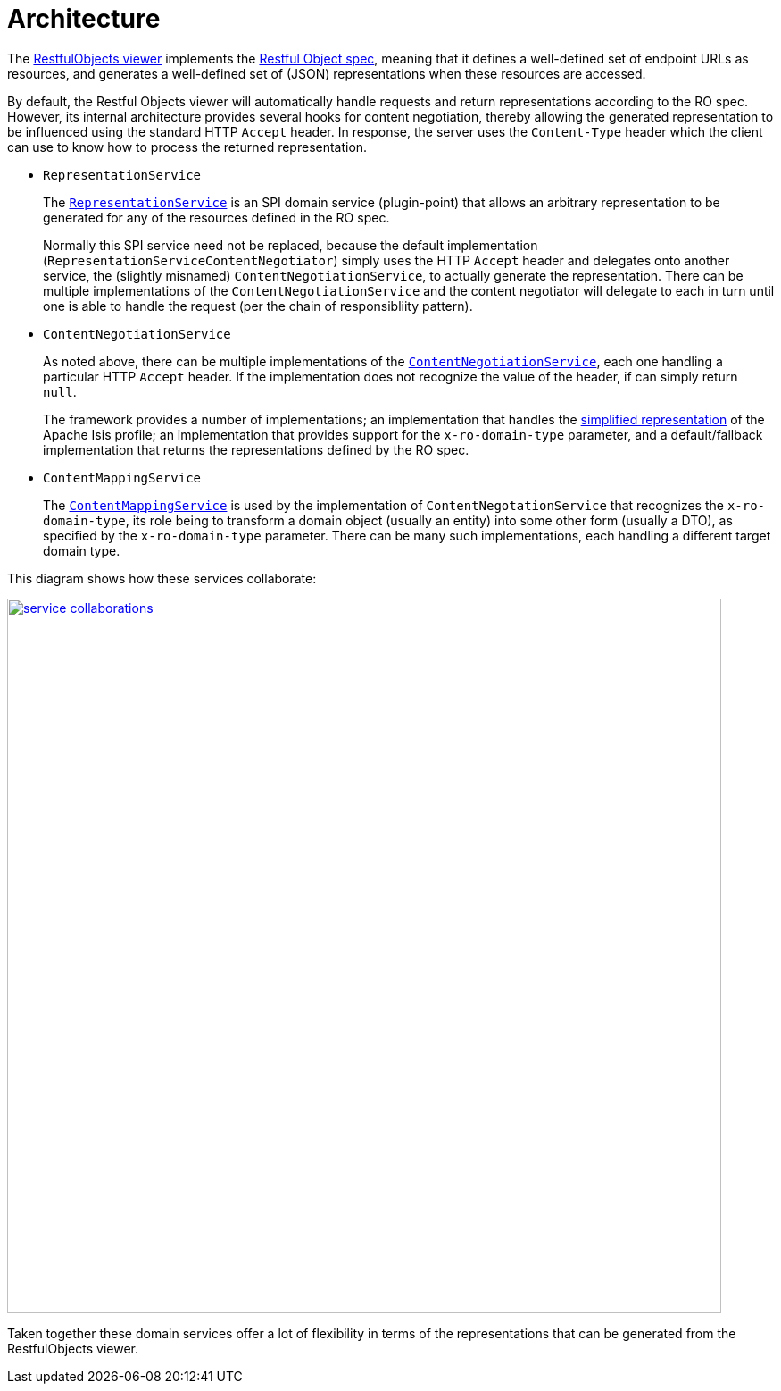 [[_ugvro_architecture]]
= Architecture
:Notice: Licensed to the Apache Software Foundation (ASF) under one or more contributor license agreements. See the NOTICE file distributed with this work for additional information regarding copyright ownership. The ASF licenses this file to you under the Apache License, Version 2.0 (the "License"); you may not use this file except in compliance with the License. You may obtain a copy of the License at. http://www.apache.org/licenses/LICENSE-2.0 . Unless required by applicable law or agreed to in writing, software distributed under the License is distributed on an "AS IS" BASIS, WITHOUT WARRANTIES OR  CONDITIONS OF ANY KIND, either express or implied. See the License for the specific language governing permissions and limitations under the License.
:_basedir: ../../
:_imagesdir: images/


The xref:../ugvro/ugvro.adoc#[RestfulObjects viewer] implements the http://restfulobjects.org[Restful Object spec], meaning
that it defines a well-defined set of endpoint URLs as resources, and generates a well-defined set of (JSON)
representations when these resources are accessed.

By default, the Restful Objects viewer will automatically handle requests and return representations according to the
RO spec.  However, its internal architecture provides several hooks for content negotiation, thereby allowing the
generated representation to be influenced using the standard HTTP `Accept` header.  In response, the server uses
the `Content-Type` header which the client can use to know how to process the returned representation.


* `RepresentationService` +
+
The xref:../rgfis/rgfis.adoc#_rgfis_presentation-layer_RepresentationService[`RepresentationService`] is an SPI domain service (plugin-point)
that allows an arbitrary representation to be generated for any of the resources defined in the RO spec. +
+
Normally this SPI service need not be replaced, because the default implementation
(`RepresentationServiceContentNegotiator`) simply uses the HTTP `Accept` header and delegates onto another service, the
(slightly misnamed) `ContentNegotiationService`, to actually generate the representation.  There can be multiple
implementations of the `ContentNegotiationService` and the content negotiator will delegate to each in turn until one
is able to handle the request (per the chain of responsibliity pattern).

* `ContentNegotiationService` +
+
As noted above, there can be multiple implementations of the
xref:../rgfis/rgfis.adoc#_rgfis_presentation-layer_ContentNegotiationService[`ContentNegotiationService`], each one handling a particular
HTTP `Accept` header.  If the implementation does not recognize the value of the header, if can simply return `null`. +
+
The framework provides a number of implementations; an implementation that handles the
xref:../ugvro/ugvro.adoc#_ugvro_simplified-representations[simplified representation] of the Apache Isis profile; an implementation that provides support for the `x-ro-domain-type` parameter, and a
default/fallback implementation that returns the representations defined by the RO spec.

* `ContentMappingService` +
+
The xref:../rgsvc/rgsvc.adoc#_rgsvc_presentation-layer-spi_ContentMappingService[`ContentMappingService`] is used by the implementation of
`ContentNegotationService` that recognizes the `x-ro-domain-type`, its role being to transform a domain object
(usually an entity) into some other form (usually a DTO), as specified by the `x-ro-domain-type` parameter.  There
can be many such implementations, each handling a different target domain type.


This diagram shows how these services collaborate:

image::../rgfis/{_imagesdir}RepresentationService/service-collaborations.png[width="800px",link="../rgfis/{_imagesdir}RepresentationService/service-collaborations.png"]


Taken together these domain services offer a lot of flexibility in terms of the representations that can be generated
from the RestfulObjects viewer.



